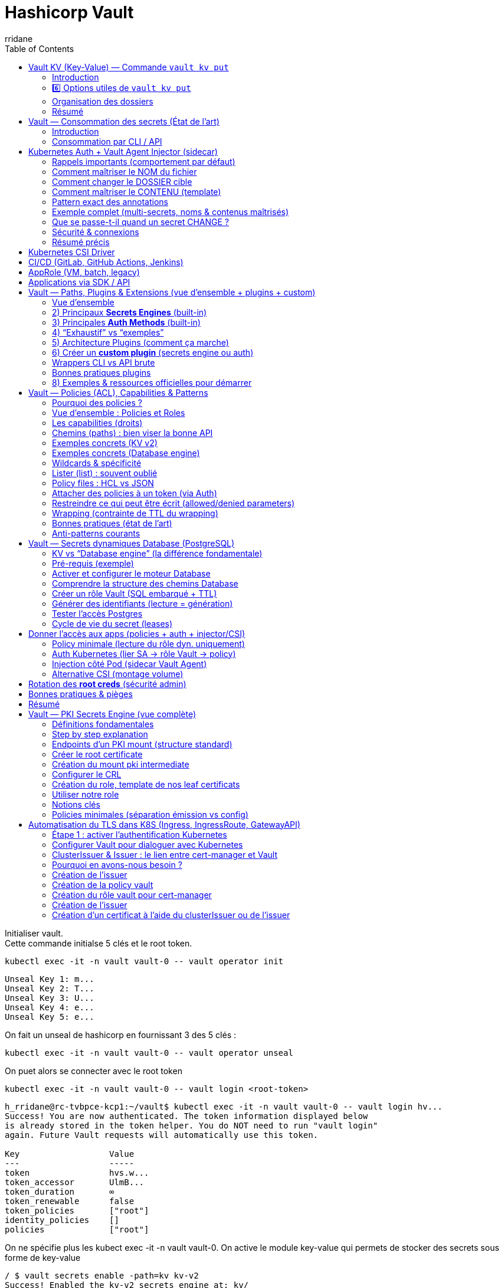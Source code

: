 :author-url: https://github.com/rridane
:author: rridane
:source-highlighter: rouge
:hardbreaks:
:table-caption!:
:toc: left

= Hashicorp Vault

Initialiser vault.
Cette commande initialse 5 clés et le root token.

[source,bash]
----
kubectl exec -it -n vault vault-0 -- vault operator init
----

[source,bash]
----
Unseal Key 1: m...
Unseal Key 2: T...
Unseal Key 3: U...
Unseal Key 4: e...
Unseal Key 5: e...
----

On fait un unseal de hashicorp en fournissant 3 des 5 clés :

[source,bash]
----
kubectl exec -it -n vault vault-0 -- vault operator unseal
----

On puet alors se connecter avec le root token

[source,bash]
----
kubectl exec -it -n vault vault-0 -- vault login <root-token>
----

[source,bash]
----
h_rridane@rc-tvbpce-kcp1:~/vault$ kubectl exec -it -n vault vault-0 -- vault login hv...
Success! You are now authenticated. The token information displayed below
is already stored in the token helper. You do NOT need to run "vault login"
again. Future Vault requests will automatically use this token.

Key                  Value
---                  -----
token                hvs.w...
token_accessor       UlmB...
token_duration       ∞
token_renewable      false
token_policies       ["root"]
identity_policies    []
policies             ["root"]
----

On ne spécifie plus les kubect exec -it -n vault vault-0. On active le module key-value qui permets de stocker des secrets sous forme de key-value

[source,bash]
----
/ $ vault secrets enable -path=kv kv-v2
Success! Enabled the kv-v2 secrets engine at: kv/
----

== Vault KV (Key-Value) — Commande `vault kv put`

=== Introduction

La commande `vault kv put` permet d’**écrire un secret** dans un moteur KV (Key-Value).
Un *secret* est stocké sous forme de paires **clé=valeur** dans un *chemin logique* appelé *secret path*.
Avec KV v2, chaque écriture crée une **nouvelle version** du secret.

Exemple simple :

[source,bash]
----
vault kv put kv/app/config API_KEY=super-secret feature_flag=true
----

* `kv/` → le moteur KV (monté au chemin `kv`)
* `app/` → dossier logique (hiérarchie que vous définissez)
* `config` → nom du secret
* `API_KEY` et `feature_flag` → clés métiers définies librement par l’application

Autrement dit, le secret config dans le dossier logique app stocke deux valeurs, API_KEY et feature_flag.

==== Variantes de base

Écrire plusieurs clés :

[source,bash]
----
vault kv put kv/app/config API_KEY=aaa feature_flag=false db_user=demo db_pass=demo123
----

Écrire depuis un fichier JSON :

[source,json]
.payload.json
----
{
  "API_KEY": "super-secret",
  "feature_flag": true
}
----

[source,bash]
----
vault kv put kv/app/config @payload.json
----

Lire un secret :

[source,bash]
----
vault kv get kv/app/config
vault kv get -format=json kv/app/config | jq
----

Lister les secrets :

[source,bash]
----
vault kv list kv/
vault kv list kv/app/
----

Supprimer un secret (soft delete) :

[source,bash]
----
vault kv delete kv/app/config
----

Détruire définitivement une version donnée :

[source,bash]
----
vault kv destroy -versions=2 kv/app/config
----

Relire une version antérieure :

[source,bash]
----
vault kv get -version=1 kv/app/config
----

=== 6️⃣ Options utiles de `vault kv put`

==== `-mount=otherkv`

Permet de spécifier un autre moteur KV que celui par défaut.

Exemple : vous avez activé un second moteur KV nommé `secrets` :

[source,bash]
----
vault secrets enable -path=secrets kv-v2
vault kv put -mount=secrets app/config API_KEY=secret2
vault kv get secrets/app/config
----

Ici, le secret est stocké dans le moteur `secrets/` et non `kv/`.

==== `-cas=<version>`

*CAS* = *Check-And-Set*.
Cette option assure que l’écriture n’écrase pas une version différente de celle attendue.
Elle est utile en cas d’écritures concurrentes (concurrency control).

Exemple :

[source,bash]
----
# Le secret est actuellement en version 3
vault kv put -cas=3 kv/app/config API_KEY=newvalue
# => succès

vault kv put -cas=2 kv/app/config API_KEY=oldvalue
# => erreur, car la version attendue (2) n’est pas la version actuelle (3)
----

==== `-force`

Permet une écriture forcée, même sans données.
Pratique pour réinitialiser un secret ou créer une version vide.

Exemple :

[source,bash]
----
# Force l'écriture d'une nouvelle version sans contenu
vault kv put -force kv/app/config
----

Résultat : une nouvelle version du secret est créée, mais sans clés/valeurs.

=== Organisation des dossiers

Une structure simple mais scalable est la suivante:

[source,bash]
----
kv/data/<env>/<app>/<category>/<secret>
----

[source,bash]
----
kv/data/prod/rr-dev-service/db/credentials
kv/data/prod/rr-dev-service/api/payment-provider
kv/data/staging/rr-dev-service/config/feature_flags
----

=== Résumé

* `vault kv put` → écriture d’un secret clé/valeur dans Vault
* Le chemin est un *secret path* hiérarchique (ex : `kv/app/config`)
* KV v2 conserve l’historique des versions
* Options avancées :
** `-mount` → choisir le moteur KV
** `-cas` → écriture conditionnelle (check-and-set)
** `-force` → écriture vide forcée

== Vault — Consommation des secrets (État de l’art)

=== Introduction

Après avoir organisé et stocké vos secrets dans Vault, la question est :
*Comment les applications, les pipelines CI/CD, et les workloads consomment ces secrets ?*

L’état de l’art repose sur trois principes :
1. **Pas de tokens statiques** → utiliser une *auth method* automatique.
2. **Pas de secrets en clair** → injection via sidecar, CSI ou variables d’environnement éphémères.
3. **Rotation automatique** → privilégier les secrets dynamiques (DB, cloud, PKI).

=== Consommation par CLI / API

Méthode la plus simple mais rarement utilisée en production.
Pratique pour les tests ou le débogage.

[source,bash]
----
# Lire un secret depuis le CLI
vault kv get kv/prod/app/db

# Lire uniquement une clé spécifique
vault kv get -field=password kv/prod/app/db

# Via API HTTP
curl -s \
  -H "X-Vault-Token: $VAULT_TOKEN" \
  $VAULT_ADDR/v1/kv/data/prod/app/db | jq
----

== Kubernetes Auth + Vault Agent Injector (sidecar)

Méthode recommandée dans Kubernetes.
Un *mutating webhook* ajoute un sidecar `vault-agent` qui s’authentifie (via le ServiceAccount du Pod), lit les secrets depuis Vault et les écrit dans des **fichiers** dans le conteneur applicatif.

=== Rappels importants (comportement par défaut)

* Montage par défaut des secrets rendus : */vault/secrets* (répertoire dans le Pod/app).
* Pour chaque secret injecté, on utilise une annotation de la forme :
- `vault.hashicorp.com/agent-inject-secret-<NAME>: "<VAULT_PATH>"`
* **Nom de fichier par défaut** : si tu n’indiques rien d’autre, le contenu du secret sera écrit dans un fichier nommé **`<NAME>`** sous */vault/secrets/*.
- Exemple : `agent-inject-secret-db-creds: "kv/data/prod/app/db"` ⇒ fichier créé par défaut : */vault/secrets/db-creds*
* **Contenu par défaut** :
- Sans template, l’Agent écrit la **réponse brute** du secret (pour KV v2, typiquement en **JSON** contenant `.data.data`).
- En pratique, on préfère **définir un template** pour générer exactement le format voulu (JSON épuré, `.env`, clé unique, etc.).

=== Comment maîtriser le NOM du fichier

Utilise l’annotation **`vault.hashicorp.com/agent-inject-file-<NAME>`** pour fixer le nom (et éventuellement un sous-répertoire) du fichier rendu :

[source,yaml]
----
metadata:
  annotations:
    vault.hashicorp.com/agent-inject: "true"
    vault.hashicorp.com/role: "app-reader"

    # Déclare le secret à récupérer
    vault.hashicorp.com/agent-inject-secret-db-creds: "kv/data/prod/app/db"

    # (Optionnel) Force le nom du fichier au lieu du défaut "/vault/secrets/db-creds"
    vault.hashicorp.com/agent-inject-file-db-creds: "config/db/credentials.json"
----
Résultat : le secret est écrit dans *`/vault/secrets/config/db/credentials.json`*.

> Tu peux mettre un chemin relatif sous `/vault/secrets` (des sous-dossiers seront créés).

=== Comment changer le DOSSIER cible

Le dossier racine par défaut est */vault/secrets*.
Pour le modifier globalement pour ce Pod, ajoute :

[source,yaml]
----
metadata:
  annotations:
    vault.hashicorp.com/secret-volume-path: "/work/secrets"
----
Tous les fichiers injectés seront alors sous */work/secrets/*.

=== Comment maîtriser le CONTENU (template)

Utilise **`vault.hashicorp.com/agent-inject-template-<NAME>`** pour rendre exactement ce que tu veux.

*Exemple 1 — JSON minimal avec toutes les clés du secret KV v2 :*
[source,yaml]
----
metadata:
  annotations:
    vault.hashicorp.com/agent-inject-secret-app-config: "kv/data/prod/app/config"
    vault.hashicorp.com/agent-inject-file-app-config: "config/app.json"
    vault.hashicorp.com/agent-inject-template-app-config: |
      {{- with secret "kv/data/prod/app/config" -}}
      {{ toJSON .Data.data }}
      {{- end -}}
----
Résultat : */vault/secrets/config/app.json* contient uniquement les **données** (`.Data.data`) du KV (sans le wrapping).

*Exemple 2 — ne rendre qu’une **clé spécifique** (ex: `password`) :*
[source,yaml]
----
metadata:
  annotations:
    vault.hashicorp.com/agent-inject-secret-db-pass: "kv/data/prod/app/db"
    vault.hashicorp.com/agent-inject-file-db-pass: "db/password.txt"
    vault.hashicorp.com/agent-inject-template-db-pass: |
      {{- with secret "kv/data/prod/app/db" -}}
      {{ .Data.data.password }}
      {{- end -}}
----
Résultat : */vault/secrets/db/password.txt* ne contient **que** la valeur du mot de passe.

*Exemple 3 — format `.env` :*
[source,yaml]
----
metadata:
  annotations:
    vault.hashicorp.com/agent-inject-secret-env: "kv/data/prod/app/config"
    vault.hashicorp.com/agent-inject-file-env: ".env"
    vault.hashicorp.com/agent-inject-template-env: |
      {{- with secret "kv/data/prod/app/config" -}}
      {{- range $k, $v := .Data.data -}}
      {{ $k }}={{ $v }}
      {{ end -}}
      {{- end -}}
----

=== Pattern exact des annotations

* **Activer l’injection** :
`vault.hashicorp.com/agent-inject: "true"`
* **Rôle Vault (policy)** :
`vault.hashicorp.com/role: "<vault-role-name>"`
* **Déclarer un secret** :
`vault.hashicorp.com/agent-inject-secret-<NAME>: "<VAULT_PATH>"`
- `<NAME>` : suffixe libre, **sert de nom de fichier par défaut** si `agent-inject-file-<NAME>` n’est pas fourni.
- `<VAULT_PATH>` : chemin API du secret (ex: `kv/data/prod/app/db` pour KV v2).
* **Nom du fichier rendu (optionnel)** :
`vault.hashicorp.com/agent-inject-file-<NAME>: "<relative/path.ext>"`
- Chemin **relatif** au volume des secrets (par défaut `/vault/secrets` ou ce que tu as mis dans `secret-volume-path`).
* **Template du contenu (optionnel)** :
`vault.hashicorp.com/agent-inject-template-<NAME>: |` *(puis le template)*

> Si tu ne fournis **ni** `agent-inject-file-<NAME>` **ni** `agent-inject-template-<NAME>`, alors :
> * le fichier s’appellera `/<volume>/<NAME>`
> * son **contenu** sera la **réponse brute** du secret (souvent JSON pour KV v2).

=== Exemple complet (multi-secrets, noms & contenus maîtrisés)

[source,yaml]
----
apiVersion: v1
kind: Pod
metadata:
  name: injector-demo
  annotations:
    vault.hashicorp.com/agent-inject: "true"
    vault.hashicorp.com/role: "app-reader"
    vault.hashicorp.com/secret-volume-path: "/work/secrets"

    # 1) Secret DB (fichier JSON minimal)
    vault.hashicorp.com/agent-inject-secret-db-creds: "kv/data/prod/app/db"
    vault.hashicorp.com/agent-inject-file-db-creds: "db/credentials.json"
    vault.hashicorp.com/agent-inject-template-db-creds: |
      {{- with secret "kv/data/prod/app/db" -}}
      {{ toJSON .Data.data }}
      {{- end -}}

    # 2) Secret CONFIG (.env)
    vault.hashicorp.com/agent-inject-secret-config-env: "kv/data/prod/app/config"
    vault.hashicorp.com/agent-inject-file-config-env: "config/.env"
    vault.hashicorp.com/agent-inject-template-config-env: |
      {{- with secret "kv/data/prod/app/config" -}}
      {{- range $k, $v := .Data.data -}}
      {{ $k }}={{ $v }}
      {{ end -}}
      {{- end -}}
spec:
  serviceAccountName: sa-app-reader
  containers:
  - name: app
    image: busybox
    command: ["sh","-lc","find /work/secrets -type f -maxdepth 3 -print -exec echo '----' \\; -exec cat {} \\; ; sleep 3600"]
----

=== Que se passe-t-il quand un secret CHANGE ?

* Le sidecar `vault-agent` **surveille** et **renouvelle** les secrets (TTL/leases).
* Si la valeur change, le **fichier est réécrit** (même chemin), ce qui permet à l’app de recharger sans redéployer.
* Pour signaler à l’app de recharger, tu peux déclencher une commande :
- Globalement : `vault.hashicorp.com/agent-inject-command: "<cmd>"`
- Ou par fichier : `vault.hashicorp.com/agent-inject-command-<NAME>: "<cmd>"`

*Exemple (recharger Nginx) :*
[source,yaml]
----
metadata:
  annotations:
    vault.hashicorp.com/agent-inject-command-db-creds: '["/bin/sh","-c","kill -HUP 1"]'
----

=== Sécurité & connexions

* Le sidecar s’authentifie via le **ServiceAccount** du Pod (Kubernetes Auth).
* Tu peux préciser une config TLS client (annotation `vault.hashicorp.com/tls-secret`) pour sécuriser la connexion à Vault.
* Tout accès est **journalisé** si l’audit est activé côté Vault.

=== Résumé précis

* **`/agent-inject-secret-<NAME>`** ⇒ déclare un secret Vault ; crée un **fichier par défaut** nommé `<NAME>`.
* **`/agent-inject-file-<NAME>`** ⇒ **change le nom (et sous-chemin)** du fichier rendu.
* **`/agent-inject-template-<NAME>`** ⇒ **contrôle le contenu** (JSON, clé unique, `.env`, etc.).
* **`/secret-volume-path`** ⇒ change le **répertoire racine** (par défaut `/vault/secrets`).
* Sans template, le contenu est la **réponse brute** (souvent JSON KV v2).
* Sans `-file`, le nom = **`<NAME>`** (suffixe de l’annotation `agent-inject-secret-<NAME>`).
* Le sidecar **met à jour** les fichiers si les secrets changent (et peut lancer une commande de reload).

== Kubernetes CSI Driver

Alternative moderne : le *CSI Secrets Store Driver*.
Il monte les secrets directement comme un volume, sans sidecar.

Exemple :

[source,yaml]
----
apiVersion: secrets-store.csi.x-k8s.io/v1
kind: SecretProviderClass
metadata:
  name: spc-db
spec:
  provider: vault
  parameters:
    vaultAddress: "http://vault.vault.svc.cluster.local:8200"
    roleName: "app-reader"
    objects: |
      - objectName: "kv/data/prod/app/db"
        secretPath: "kv/data/prod/app/db"
        secretKey: "password"
---
apiVersion: v1
kind: Pod
metadata:
  name: csi-demo
spec:
  serviceAccountName: sa-app-reader
  volumes:
  - name: secrets-store-inline
    csi:
      driver: secrets-store.csi.k8s.io
      readOnly: true
      volumeAttributes:
        secretProviderClass: "spc-db"
  containers:
  - name: app
    image: busybox
    command: ["sh","-c","ls /mnt/secrets-store && cat /mnt/secrets-store/*; sleep 3600"]
    volumeMounts:
    - name: secrets-store-inline
      mountPath: "/mnt/secrets-store"
      readOnly: true
----

Résultat attendu :
le mot de passe DB est monté dans `/mnt/secrets-store/password`.

== CI/CD (GitLab, GitHub Actions, Jenkins)

État de l’art : utiliser **OIDC** ou **AppRole** pour que le pipeline s’authentifie automatiquement.
Les secrets sont injectés dans des variables d’environnement, valides uniquement pendant le job.

Exemple GitLab CI (OIDC → Vault) :

[source,yaml]
----
stages:
  - deploy

deploy:
  image: hashicorp/vault:1.17
  script:
    # login via OIDC (GitLab → Vault)
    - export VAULT_TOKEN=$(vault write -field=token auth/jwt/login role=gitlab-ci jwt=$CI_JOB_JWT)
    # récupérer un mot de passe DB
    - DB_PASS=$(vault kv get -field=password kv/prod/app/db)
    - echo "Mot de passe récupéré: $DB_PASS"
----

== AppRole (VM, batch, legacy)

Méthode utilisée pour des environnements hors Kubernetes ou sans OIDC.
L’application possède un `role_id` et un `secret_id`, et les échange contre un token Vault.

[source,bash]
----
# L'app récupère son role_id et secret_id (provisionnés avant)
ROLE_ID="1111-aaaa-xxxx"
SECRET_ID="2222-bbbb-yyyy"

# Login à Vault
TOKEN=$(vault write -field=token auth/approle/login \
  role_id=$ROLE_ID \
  secret_id=$SECRET_ID)

# Utiliser le token pour lire le secret
VAULT_TOKEN=$TOKEN vault kv get kv/prod/app/db
----

== Applications via SDK / API

Les applications modernes peuvent intégrer directement les SDK Vault (Go, Java, Python).
Elles obtiennent un token via l’auth method adaptée, puis appellent l’API Vault.

Exemple Python :

[source,python]
----
import hvac

client = hvac.Client(url="http://127.0.0.1:8200", token="...")

# Lire un secret
secret = client.secrets.kv.read_secret_version(path="prod/app/db")
print(secret["data"]["data"]["password"])
----

== Vault — Paths, Plugins & Extensions (vue d’ensemble + plugins + custom)

=== Vue d’ensemble
* Les **paths** sont le cœur de Vault : chaque path correspond à une **API** exposée par un *engine* (ex: `kv/data/...`, `database/creds/...`, `transit/encrypt/...`).
* Il existe des *engines* **noyau** (ex: KV v2, Transit, PKI) et des *engines* fournis via des **plugins**.
* L’accès à ces API est **protégé par des policies** (ACL).
Un **auth role** (Kubernetes/OIDC/AppRole/…) **agrège** des policies et les **attache** à un **token** lors de l’authentification (RBAC). Nous verrons dans le chapitre suivant le fonctionnement précis des policies.
* Certains engines (Database, PKI, AWS, …) exposent aussi la notion de **secrets engine roles** (recettes de génération), sans rapport avec les *auth roles*.

[NOTE]
====
Terminologie “role” :
- **Auth role** → agrégation de policies donnée à une identité (Pod, groupe OIDC…), côté méthode d’auth.
- **Secrets engine role** → recette interne d’un engine (ex: SQL + TTL pour Database).
====

=== 2) Principaux *Secrets Engines* (built-in)

Les *secrets engines* stockent, génèrent ou chiffrent des données. Liste synthétique (les docs officielles listent l’ensemble et les variantes) :

* **KV (v1/v2)** — stockage clé/valeur (v2 = versions/metadata).
* **Cubbyhole** — stockage privé par token.
* **Transit** — chiffrement/déchiffrement “as a service” (stateless).
* **PKI** — CA interne, émission/rotation de certificats.
* **Database** — identifiants DB dynamiques (Postgres, MySQL/MariaDB, MSSQL, Cassandra, MongoDB, etc. via plugins DB). :contentReference[oaicite:1]{index=1}
* **Cloud** — AWS (IAM STS), Azure, GCP (SA keys/STS), etc.
* **SSH** — OTP/signed keys.
* **TOTP** — codes one-time.
* **RabbitMQ, Consul, Active Directory** — accès/rotations spécifiques (selon versions/éditions).
* **Identity/Token** — gestion interne d’identité et de tokens.

[NOTE]
====
Pour voir ce qui est **activé** sur votre serveur :
`vault secrets list` (liste des engines montés et leurs paths). :contentReference[oaicite:2]{index=2}
====

=== 3) Principales **Auth Methods** (built-in)
Les auth methods réalisent l’**authentification** et attribuent des **policies**. La page officielle maintient la liste à jour :

* **Kubernetes** (JWT de ServiceAccount) — standard pour pods K8s.
* **OIDC/JWT** (Keycloak, GitHub, GitLab, Okta, …).
* **AppRole** (VM/batch/legacy).
* **Cloud IAM** : AWS, Azure, GCP.
* **LDAP**, **GitHub**, **Username/Password**, **Token** (intégré), etc.

[NOTE]
====
Pour voir les **auth methods** activées :
`vault auth list` (affiche aussi le statut de dépréciation depuis Vault 1.12+).
====

=== 4) “Exhaustif” vs “exemples”
Le catalogue exact évolue (versions & Enterprise). Référez-vous aux pages “Secrets engines” et “Auth methods” de la doc HashiCorp pour la liste *à jour* des moteurs/plugins pris en charge. :contentReference[oaicite:5]{index=5}

=== 5) Architecture Plugins (comment ça marche)
Vault charge les plugins comme **binaires séparés**, communiquant via RPC ; un crash de plugin ne fait pas tomber Vault (isolation). La **Plugin Catalog** enregistre les plugins avec une **empreinte SHA256** avant de pouvoir les activer.

Types de plugins pris en charge :
* **secret** (nouvel engine de secrets),
* **auth** (nouvelle méthode d’auth),
* **database** (nouveau provider DB au sein de l’engine Database).

=== 6) Créer un **custom plugin** (secrets engine ou auth)

Résumé des étapes officielles (voir tutoriels HashiCorp pour le pas-à-pas et le code Go) :

. **Coder** en Go avec le **Vault SDK** (backend `framework.Backend`), définir les **paths** (CRUD, config) et la logique (ex: appeler une API tierce pour générer un token).
. **Compiler** le binaire (GOOS/GOARCH de la cible Vault).
. **Déployer** le binaire dans le **plugin_directory** du serveur Vault (config serveur).
. **Calculer la SHA256** du binaire.
. **Enregistrer** dans la **Plugin Catalog** :
`vault plugin register -sha256=<SHA> secret <plugin-name>`
(ou `auth` / `database` selon le type). :contentReference[oaicite:9]{index=9}
. **Activer** le plugin :
* Secrets engine :
`vault secrets enable -path=<mount> -plugin-name=<plugin-name> plugin`
* Auth method :
`vault auth enable -plugin-name=<plugin-name> plugin`
* Database provider : enregistrer le plugin puis l’utiliser dans `database/config/...` via `plugin_name=<your-db-plugin>`. :contentReference[oaicite:10]{index=10}
. **Configurer** votre engine (paths de config/roles…) et tester.

[NOTE]
====
En dev, on peut utiliser un **répertoire de plugins de test** et/ou l’option `-dev-plugin-dir` avec le serveur.
Les guides “Custom secrets engines” et “Plugin backends” contiennent un pas-à-pas complet et du code d’exemple. :contentReference[oaicite:11]{index=11}
====

=== Wrappers CLI vs API brute

Vault expose uniquement des **endpoints API** (`/v1/kv/data/...`, `/v1/database/creds/...`, etc.).
Toutes les opérations se font en réalité via les commandes génériques :

* `vault write <path>` → créer ou modifier (POST/PUT API)
* `vault read <path>` → lire (GET API)
* `vault delete <path>` → supprimer (DELETE API)
* `vault list <path>` → lister (LIST API)

Pour plus de confort, le binaire CLI de Vault inclut des **wrappers spécialisés**.
Exemple avec KV v2 :

* `vault kv put kv/app/config password=123`
est un alias pratique pour :
`vault write kv/data/app/config data='{"password":"123"}'`

* `vault kv get kv/app/config`
est un alias pour :
`vault read kv/data/app/config`

Ces wrappers n’existent que pour certains engines (KV, auth enable/disable, etc.).
On **ne peut pas créer ses propres sous-commandes `vault ...`** côté Vault :
- Soit on utilise les commandes génériques (`read/write/list/delete`).
- Soit on crée des **alias shell** (bash/zsh) pour son usage.
- Pour Vault lui-même, la seule façon d’avoir un nouveau wrapper est de **modifier le CLI en Go** (ou d’attendre une commande officielle ajoutée par HashiCorp).

[NOTE]
====
👉 Donc : *les paths sont la vérité fondamentale*, les wrappers CLI ne sont que du *sucre syntaxique* pour simplifier l’usage courant (notamment avec KV v2).
====

=== Bonnes pratiques plugins
* **Versionner** vos plugins (implémenter l’interface de versioning du SDK) pour simplifier mises à jour/compatibilité. :contentReference[oaicite:12]{index=12}
* **Signer/vérifier** (SHA256) et restreindre l’accès au `plugin_directory`.
* **Limiter** les capabilities via des **policies** dédiées aux paths du plugin.
* **Tests** d’intégration (start Vault, register, enable, hit endpoints).
* **Observabilité** : logs côté plugin + **audit** côté Vault.

=== 8) Exemples & ressources officielles pour démarrer
* **Tutoriel “Custom secrets engine”** (série complète avec code/paths, build & run). :contentReference[oaicite:13]{index=13}
* **Architecture & Dev plugins** (SDK, interfaces, versioning). :contentReference[oaicite:14]{index=14}
* **Register external plugins** (catalog, répertoires, formats). :contentReference[oaicite:15]{index=15}
* **Exemples GitHub** : *hello-world* / *hashicups* secrets engine. :contentReference[oaicite:16]{index=16}

== Vault — Policies (ACL), Capabilities & Patterns

=== Pourquoi des policies ?

Une *policy* définit **qui peut faire quoi, où** dans l’API Vault.
Elle associe un **chemin d’API** (ex: `kv/data/prod/app/*`, `database/roles/app-db-read`) à des **capabilities** (droits).

*Les policies ne “créent” pas d’identités.*

Elles sont **attachées à un token** (obtenu via une *auth method* : Kubernetes, OIDC, AppRole…), et Vault évalue alors les droits du token sur chaque requête.

=== Vue d’ensemble : Policies et Roles

* **Policy** = brique élémentaire.
Elle définit un jeu de droits (capabilities) sur un ou plusieurs chemins de l’API Vault.

* **Role (côté Auth)** = une **agrégation de policies** attachée à une identité externe.
Exemple : un ServiceAccount Kubernetes, un groupe OIDC, un AppRole.
Quand cette identité s’authentifie, Vault lui attribue les policies listées dans ce rôle.
→ C’est l’équivalent d’un rôle RBAC classique.

* **Token Vault** = contient un ensemble de policies.
Ces policies proviennent soit directement de la création du token (`vault token create -policy=...`), soit d’un *auth role* (Kubernetes, OIDC, AppRole…).

[NOTE]
====
⚠️ Ambiguïté : le mot *role* est utilisé aussi côté *secrets engines* (Database, PKI, AWS, etc.).
- **Auth Role** → fait le lien entre une identité (Pod, user OIDC, VM…) et des policies.
- **Secrets Engine Role** → décrit une *recette de génération de secrets dynamiques* (SQL pour Database, profil de certificat pour PKI, etc.).

Il faut bien distinguer les deux contextes, même si HashiCorp a réutilisé le même terme.
====

=== Les capabilities (droits)
[cols="20,80"]
|===
| Capability | Effet typique

| `read`     | Lire une ressource (ex: `vault kv get`, `GET` API).
| `list`     | Lister les éléments d’un préfixe (ex: `vault kv list`, `LIST` API).
| `create`   | Créer une ressource (ex: première écriture sur un chemin).
| `update`   | Modifier/écrire (`vault write`, `POST/PUT` API). *Le CLI `write` mappe vers `create`/`update` selon le cas.*
| `delete`   | Supprimer (ex: `vault kv delete`, `DELETE` API).
| `sudo`     | Actions sensibles (montages `sys/*`, activer/disable engines/auth, etc.). À éviter pour des tokens applicatifs.
|===

[NOTE]
====
*Par défaut tout est refusé.*
Les permissions s’additionnent entre policies attachées au token.
La règle la plus **spécifique** l’emporte. Si un “deny” explicite existe (rare en OSS), il prévaut.
====

=== Chemins (paths) : bien viser la bonne API
Chaque *secrets engine* expose ses **propres endpoints**.
Exemples usuels :

* **KV v2** : `kv/data/...` (données), `kv/metadata/...` (liste/versions), `kv/destroy/...`, `kv/undelete/...`
* **Database** : `database/config/...`, `database/roles/...` (config), `database/creds/...` (consommation)
* **Transit** : `transit/encrypt/<key>`, `transit/decrypt/<key>`
* **PKI** : `pki/roles/<role>`, `pki/issue/<role>`

[IMPORTANT]
====
*KV v2* :
- **Lire/écrire** un secret → ciblez **`kv/data/<path>`** (capabilities `read`, `update`).
- **Lister** les clés → ciblez **`kv/metadata/<prefix>`** (capability `list`).
- **Supprimer (soft delete)** une *version* → `kv/delete/<path>` (capability `update`).
- **Détruire (destroy)** une *version* → `kv/destroy/<path>` (capability `update`).
- **Supprimer tout le secret (metadata)** → `kv/metadata/<path>` (capability `delete`).
====

=== Exemples concrets (KV v2)

Lecture simple d’un secret (et *list* sur le dossier) :

[source,hcl]
----
# Lire les données (toutes versions via v2)
path "kv/data/prod/app/db" {
  capabilities = ["read"]
}

# Lister les clés sous prod/app/
path "kv/metadata/prod/app/" {
  capabilities = ["list"]
}
----

Écriture (create/update) et suppression :
[source,hcl]
----
# Écrire (create/update) le secret
path "kv/data/prod/app/db" {
  capabilities = ["create", "update"]
}

# Supprimer totalement (metadata + toutes versions)
path "kv/metadata/prod/app/db" {
  capabilities = ["delete"]
}
----

Gestion fine des versions :
[source,hcl]
----
# Soft-delete de versions (les données deviennent "deleted")
path "kv/delete/prod/app/db" {
  capabilities = ["update"]
}

# Détruire définitivement des versions (irréversible)
path "kv/destroy/prod/app/db" {
  capabilities = ["update"]
}

# Restaurer des versions soft-deleted
path "kv/undelete/prod/app/db" {
  capabilities = ["update"]
}
----

=== Exemples concrets (Database engine)

Consommer des identifiants **éphémères** (lecture sur `/creds/…`) :

[source,hcl]
----
# Autoriser l'app à générer des creds temporaires:
path "database/creds/app-db-read" {
  capabilities = ["read"]
}
----

*Ne pas confondre* avec la **configuration** du rôle :
[source,hcl]
----
# VOIR la config du rôle (optionnel)
path "database/roles/app-db-read" {
  capabilities = ["read", "list"]
}

# MODIFIER la config du rôle (SQL/TTL) - à réserver aux ops :
path "database/roles/app-db-read" {
  capabilities = ["update"]  # voire create/delete si besoin
}
----

=== Wildcards & spécificité

Vault supporte les jokers :
- `*` : un segment (ou plus) selon le chemin
- `+` : (sur certains endpoints) un segment simple
- `...` : (peut apparaître dans docs historiques, préférez des préfixes clairs)

Privilégiez des *préfixes explicites* pour éviter les surprises :
[source,hcl]
----
# Bon: scope précis par environnement et app
path "kv/data/prod/rr-dev-service/*" { capabilities = ["read"] }

# À éviter: trop large
path "kv/data/*" { capabilities = ["read"] }
----

[NOTE]
====
La *règle la plus spécifique* l’emporte si plusieurs chemins matchent.
Organisez vos secrets par `env/app/category/secret` pour écrire des policies simples et sûres.
====

=== Lister (list) : souvent oublié
Pour **`vault kv list`** (ou liste des secrets côté UI/CLI), il faut une policy dédiée :
[source,hcl]
----
# Lister le dossier => utilisez "metadata"
path "kv/metadata/prod/rr-dev-service/" {
  capabilities = ["list"]
}
----

=== Policy files : HCL vs JSON

Deux formats équivalents :
- **HCL** (humain) → `vault policy write app-read app-read.hcl`
- **JSON** (machines) → `vault policy write app-read @app-read.json`

Format HCL minimal :
[source,hcl]
----
# app-read.hcl
path "kv/data/prod/rr-dev-service/*" {
  capabilities = ["read"]
}

path "kv/metadata/prod/rr-dev-service/" {
  capabilities = ["list"]
}

----

=== Attacher des policies à un token (via Auth)

Les policies s’attachent à l’**identité** au moment du login :

* **Kubernetes Auth** : un *role* associe SA/namespace → policies
[source,bash]
----
vault write auth/kubernetes/role/rr-dev-app \
  bound_service_account_names=sa-rr-dev \
  bound_service_account_namespaces=apps \
  policies="rr-dev-read,db-creds" \
  ttl="1h"
----

* **OIDC/JWT (GitLab/GitHub/Keycloak)** : mapping de claims → policies
* **AppRole** : rôle nommé → policies (pour VM/batch)

[NOTE]
====
Tous les tokens reçoivent la policy `default`.
Évitez d’utiliser `root` (accès illimité) ailleurs qu’au bootstrap.
====

=== Restreindre ce qui peut être écrit (allowed/denied parameters)

Vous pouvez limiter **les champs et valeurs** qu’un appelant est autorisé à écrire sur un endpoint (utile pour `auth/token/create`, certains engines, etc.).

Exemple (limiter la création de tokens côté CI) :
[source,hcl]
----
# Autoriser seulement certaines politiques et TTLs à la création de tokens
path "auth/token/create" {
  capabilities = ["update"]
  allowed_parameters = {
    "policies" = ["^app-.*$"]     # doivent commencer par "app-"
    "ttl"      = ["15m", "30m"]   # valeurs autorisées
  }
  denied_parameters = {
    "no_default_policy" = ["true"]  # interdit de retirer la policy 'default'
  }
}
----

=== Wrapping (contrainte de TTL du wrapping)

Vous pouvez contraindre les *response-wrapping tokens* (jetons one-shot) :
[source,hcl]
----
path "kv/data/prod/rr-dev-service/*" {
  capabilities = ["read"]
  min_wrapping_ttl = "10s"
  max_wrapping_ttl = "5m"
}
----

=== Bonnes pratiques (état de l’art)
* **Structure claire** des paths secrets : `kv/<env>/<app>/<category>/<secret>`
* **Policies par app** et par **environnement** (évitez les globaux)
* **Toujours séparer** *consommation* et *configuration* (ex: `database/creds/*` ≠ `database/roles/*`)
* **N’accordez pas `sudo`** aux workloads applicatifs
* **Pensez à `list`** (KV v2 → sur `metadata/`) pour la découvrabilité
* **GitOps** : versionnez policies & roles (Terraform / Helm / repo “iam-vault”)
* **Principe du moindre privilège** : réduisez le scope au strict nécessaire
* **Audit activé** côté Vault (traces des accès)

=== Anti-patterns courants
* Donner `update` sur `database/roles/*` à une app → elle pourrait **modifier le SQL** de génération des comptes.
* Oublier `list` sur `kv/metadata/...` → impossible de lister les clés côté CLI/UI.
* Utiliser des politiques trop larges (`kv/data/*`) → risque d’exfiltration.
* Confondre **KV v1 vs v2** (chemins différents). En v2, c’est `data/` pour lire/écrire,

== Vault — Secrets dynamiques Database (PostgreSQL)

=== KV vs “Database engine” (la différence fondamentale)

*KV v2* = stockage **statique** de paires clé/valeur (vous écrivez et relisez).
*Database engine* = secrets **dynamiques** générés **à la demande** par un **plugin** (ici PostgreSQL).
Quand vous lisez `database/creds/<role>`, Vault :
1. se connecte à votre base avec un **compte administrateur** configuré,
2. exécute des **instructions SQL** (définies dans le *role Vault*) pour **créer un user temporaire**,
3. renvoie `username/password` **avec TTL** + un **lease_id** (renouvelable/révocable).

=> L’éphémérité vient de la **définition du rôle** (TTL, SQL), pas de la commande `read` en soi.

=== Pré-requis (exemple)

* Un PostgreSQL accessible (ici un Service K8s `pg.apps.svc:5432`, base `demo`)
* Un **compte admin** Postgres qui peut `CREATE ROLE`, `GRANT`, etc. (ici `demo/supersecret`)
* Vault déployé et joignable (ex: `http://vault.vault.svc:8200`)

=== Activer et configurer le moteur Database

[source,bash]
----
# (si nécessaire) Activer le secrets engine "database" au point de montage /database
vault secrets enable database

# Déclarer une connexion "demo-postgres"
vault write database/config/demo-postgres \
  plugin_name=postgresql-database-plugin \
  allowed_roles="app-db-read,app-db-readwrite" \
  connection_url="postgresql://{{username}}:{{password}}@pg.apps.svc.cluster.local:5432/demo?sslmode=disable" \
  username="demo" \
  password="supersecret"
----

Explications :
* `plugin_name` : le plugin utilisé (ici PostgreSQL).
* `connection_url` : gabarit que Vault utilise **avec** `username`/`password` ci-dessus pour se connecter en admin.
* `allowed_roles` : la liste des *rôles Vault* autorisés à utiliser cette connexion.

=== Comprendre la structure des chemins Database

Une fois le moteur Database activé, Vault expose plusieurs *endpoints* d’API.
Cette structure est définie par le plugin (ex: `postgresql-database-plugin`) :

* `database/config/<name>` → configuration d’une connexion DB (plugin, URL, user admin).
* `database/roles/<role>` → définition d’un rôle Vault : SQL de création d’utilisateurs éphémères, TTL, droits.
* `database/creds/<role>` → consommation d’un rôle : génère un login/mot de passe temporaire à la demande.
* `database/static-roles/<role>` → gestion d’un compte fixe dont Vault assure la rotation régulière.
* `database/rotate-root/<name>` → rotation des credentials administrateur déclarés dans `config/<name>`.

[NOTE]
====
La logique est toujours la même :

- **/roles/** = définition de la recette (SQL + TTL)
- **/creds/** = exécution de cette recette → secrets dynamiques éphémères
- **/config/** = configuration de la connexion DB elle-même
====

=== Créer un rôle Vault (SQL embarqué + TTL)

Un **rôle Vault** (ici `app-db-read`) décrit **comment créer** l’utilisateur éphémère et sa **durée de vie**.

[source,bash]
----
vault write database/roles/app-db-read \
  db_name=demo-postgres \
  creation_statements="CREATE ROLE \"{{name}}\" WITH LOGIN PASSWORD '{{password}}' VALID UNTIL '{{expiration}}';
                      GRANT CONNECT ON DATABASE demo TO \"{{name}}\";
                      GRANT USAGE ON SCHEMA public TO \"{{name}}\";
                      GRANT SELECT ON ALL TABLES IN SCHEMA public TO \"{{name}}\";" \
  default_ttl="1h" \
  max_ttl="24h"
----

Points clés :
* **Variables fournies par Vault** dans le SQL :
* `{{name}}` : nom d’utilisateur généré (unique, traçable)
* `{{password}}` : mot de passe aléatoire
* `{{expiration}}` : date d’expiration (selon `default_ttl`/`max_ttl`)
* `default_ttl`, `max_ttl` : TTL du secret (lease).

* Par défaut, la **révocation** supprimera l’utilisateur (DROP ROLE). Vous pouvez personnaliser :

[source,bash]
----
vault write database/roles/app-db-read \
  db_name=demo-postgres \
  creation_statements="..." \
  revocation_statements="REVOKE ALL PRIVILEGES ON ALL TABLES IN SCHEMA public FROM \"{{name}}\"; DROP ROLE IF EXISTS \"{{name}}\";" \
  default_ttl="1h" max_ttl="24h"
----

(Optionnel) Un rôle **lecture/écriture** :

[source,bash]
----
vault write database/roles/app-db-readwrite \
  db_name=demo-postgres \
  creation_statements="CREATE ROLE \"{{name}}\" WITH LOGIN PASSWORD '{{password}}' VALID UNTIL '{{expiration}}';
                      GRANT CONNECT ON DATABASE demo TO \"{{name}}\";
                      GRANT USAGE ON SCHEMA public TO \"{{name}}\";
                      GRANT SELECT, INSERT, UPDATE, DELETE ON ALL TABLES IN SCHEMA public TO \"{{name}}\";" \
  default_ttl="30m" \
  max_ttl="8h"
----

=== Générer des identifiants (lecture = génération)

Lire `database/creds/<role>` **génère** un nouvel utilisateur :

[source,bash]
----
vault read database/creds/app-db-read
----

Exemple de sortie (simplifiée) :

[source,bash]
----
Key Value

lease_id database/creds/app-db-read/e1c...9a
lease_duration 1h
lease_renewable true
password Xy7!9abC
username v-root-app-db-read-1730833381-1
----

* `lease_id` : identifiant du lease (utile pour renew/revoke)
* `lease_duration` : TTL initial (ici 1h)
* `username/password` : **éphémères** ; expirent à `{{expiration}}` (VALID UNTIL).

=== Tester l’accès Postgres

Depuis un Pod outillage ou ta machine (avec `psql`) :

[source,bash]
----
export PGHOST=pg.apps.svc.cluster.local
export PGDATABASE=demo
export PGUSER="v-root-app-db-read-1730833381-1"   # <- username renvoyé par Vault
export PGPASSWORD="Xy7!9abC"                      # <- password renvoyé
psql -c '\du' | head
psql -c 'SELECT current_user, now();'
----

=== Cycle de vie du secret (leases)

Lister / renouveler / révoquer :

[source,bash]
----
# (1) Générer et capturer le JSON
vault read -format=json database/creds/app-db-read | tee /tmp/creds.json

# (2) Récupérer le lease_id
LEASE_ID=$(jq -r .lease_id /tmp/creds.json)

# (3) Renouveler avant expiration (si autorisé et < max_ttl)
vault lease renew "$LEASE_ID"

# (4) Révoquer immédiatement (DROP ROLE + nettoyage)
vault lease revoke "$LEASE_ID"
----

Quand le TTL arrive à échéance (et si non renouvelé), Vault déclenche la **révocation** (par défaut : suppression de l’utilisateur).

== Donner l’accès aux apps (policies + auth + injector/CSI)

=== Policy minimale (lecture du rôle dyn. uniquement)

[source,hcl]
----
# app-db.hcl
path "database/creds/app-db-read" {
  capabilities = ["read"]
}
----

[source,bash]
----
vault policy write app-db app-db.hcl
----

=== Auth Kubernetes (lier SA -> rôle Vault -> policy)

[source,bash]
----
# Si pas fait :
vault auth enable kubernetes

# Config globale kubernetes (API server, CA, reviewer_jwt) - cf. TP précédent
# vault write auth/kubernetes/config kubernetes_host=... token_reviewer_jwt=... kubernetes_ca_cert=...

# Créer le rôle Vault "app-db" pour les pods avec le SA "sa-app-reader" du ns "apps"
vault write auth/kubernetes/role/app-db \
  bound_service_account_names=sa-app-reader \
  bound_service_account_namespaces=apps \
  policies="app-db" \
  ttl=1h
----

=== Injection côté Pod (sidecar Vault Agent)

[source,yaml]
----
apiVersion: v1
kind: Pod
metadata:
  name: injector-db
  namespace: apps
  annotations:
    vault.hashicorp.com/agent-inject: "true"
    vault.hashicorp.com/role: "app-db"
    # Rend le JSON brut renvoyé par /database/creds/app-db-read
    vault.hashicorp.com/agent-inject-secret-db-creds: "database/creds/app-db-read"
    # (Optionnel) Mise en forme personnalisée :
    vault.hashicorp.com/agent-inject-file-db-creds: "db/credentials.json"
    vault.hashicorp.com/agent-inject-template-db-creds: |
      {{- with secret "database/creds/app-db-read" -}}
      {{ toJSON .Data }}
      {{- end -}}
spec:
  serviceAccountName: sa-app-reader
  containers:
  - name: app
    image: busybox
    command: ["sh","-lc","find /vault/secrets -type f -maxdepth 3 -print -exec echo '----' \\; -exec cat {} \\; ; sleep 3600"]
----

=== Alternative CSI (montage volume)

Définir un `SecretProviderClass` qui lit `database/creds/app-db-read`, puis monter le volume CSI (cf. section dédiée CSI).

== Rotation des *root creds* (sécurité admin)

Le compte admin (`username=password` dans `database/config/...`) peut être **rotaté** par Vault pour éviter l’exposition :

[source,bash]
----
vault write -f database/rotate-root/demo-postgres
# Vérifier :
vault read database/config/demo-postgres
----

== Bonnes pratiques & pièges

* **Ne stockez pas** de `db/password` statique en KV pour la prod → préférez **secrets dynamiques**.
* Ajoutez `revocation_statements` adaptés à votre politique (DROP ROLE, REVOKE, nettoyage d’objets si besoin).
* Si vos apps créent de **nouvelles tables** au runtime, pensez aux **default privileges** Postgres (pour donner SELECT/INSERT by default à un rôle).
* TTL : choisissez `default_ttl` **court** (ex. 15–60 min) et `max_ttl` raisonnable.
* Sur Kubernetes, préférez **Kubernetes Auth** + **Injector/CSI** pour l’ergonomie et la rotation continue.
* Activez l’**audit** côté Vault (file/socket) pour tracer la génération/lecture/révocation.

== Résumé

1. *Database engine* ≠ KV : ici, `read` **génère** un secret via un **plugin** (SQL exécuté côté DB).
2. Vous **configurez** la connexion admin (`database/config/...`).
3. Vous **définissez** un **rôle Vault** (`database/roles/<role>`) avec :
* `creation_statements` (SQL de création + droits),
* `default_ttl` / `max_ttl`,
* (optionnel) `revocation_statements`, `rollback_statements`, `renew_statements`.
4. Vous **consommez** via `database/creds/<role>` → `username/password` **éphémères** + `lease`.
5. Vous **renouvelez/révoquez** via les commandes `lease`.
6. Vous **exposez** aux apps via **policy + auth method** (K8s OIDC AppRole) et **Injector/CSI**.





== Vault — PKI Secrets Engine (vue complète)

=== Définitions fondamentales

* **PKI (Public Key Infrastructure)**
Une **infrastructure de gestion de clés publiques**.
Elle regroupe :
- **Une ou plusieurs Autorités de Certification (CA)** (root et intermédiaires),
- les **certificats émis** (serveurs, clients, services, etc.),
- les **mécanismes de validation** (CRL, OCSP, AIA),
- les **politiques de cycle de vie** (durée de validité, révocation, renouvellement, etc.).

  👉 Ce n’est donc **pas seulement une CA** : c’est **tout l’écosystème** permettant de faire confiance aux certificats.

* **CA (Certificate Authority)**
Une **entité (ou clé privée)** qui peut **signer des certificats**.
- Une **Root CA** est auto-signée et constitue la racine de confiance.
- Une **Intermediate CA** est signée par une autre CA (souvent la Root).
- Un **Leaf certificate** (serveur ou client) est signé par une CA (souvent intermédiaire).

  👉 Une PKI peut contenir **plusieurs CA** (root + intermédiaires).

* **PKI Secrets Engine dans Vault**
Vault ne se contente pas de stocker des certificats :
- il peut **jouer le rôle de CA** (root ou intermédiaire),
- il peut **signer des CSR** générés ailleurs,
- il peut **émettre automatiquement des certificats** courts via des rôles,
- il gère **CRL, OCSP et AIA** (consultation à distance des clés publiques).

  👉 Autrement dit : **Vault fournit une CA fonctionnelle + un service PKI complet** via des endpoints API. La différence essentielle avec une pki est qu'un pki vault n'est associée qu'à un seul certificat. Ce n'est donc qu'un maillon de la chaine de certification.

=== Step by step explanation

==== Créer le mount root pki

[source,bash]
----
# On utilise le plugin pki pour créer notre pki root (certificat + capacités supplémentaires d'une pki)
vault secrets enable -path=pki-root pki
vault secrets tune -description="Company Root CA" pki-root
----

vault secrets tune permets de manipuler les paramètres du certificat, voici un exemple exhaustif de ses capacités:

[source,bash]
----
vault secrets tune \
  -description="Root CA PKI" \                 # Description textuelle du secrets engine
  -default-lease-ttl=8760h \                   # TTL par défaut des secrets (ici 1 an pour les certs)
  -max-lease-ttl=87600h \                      # TTL maximum autorisé (ici 10 ans pour les certs)
  -force-no-cache=false \                      # Désactiver (true) ou activer (false) le cache interne des secrets
  -plugin-version="" \                         # Spécifie la version du plugin s’il y en a un (utile pour plugins externes)
  -audit-non-hmac-request-keys="" \            # Liste de clés de requête à écrire en clair dans les logs d’audit
  -audit-non-hmac-response-keys="" \           # Liste de clés de réponse à écrire en clair dans les logs d’audit
  -passthrough-request-headers="" \            # Liste des en-têtes HTTP que Vault peut transmettre directement au backend
  -allowed-response-headers="" \               # Liste des en-têtes HTTP autorisés à être retournés par le backend
  pki-root
----

[NOTE]
--
En pratique on utilise en priorité **-description**, **-default-lease-ttl**, **-max-lease-ttl** et éventuellement **-force-no-cache**, qui désactive le mécanisme de cache interne de vault, afin d'obtenir avec certitude le certificat.
--

[IMPORTANT]
--
les ttl concernent les certificats qui seront créés, cela peut être surchargé par la commande write dans la limite du max-lease-ttl
--

A ce stade on a notre pki root, que l'on a tunné uniquement par desription conformémement à la remarque précédente

=== Endpoints d’un PKI mount (structure standard)

On appelle notre pki un **mount** PKI. Dès lorsque l'on a un mount pki on dispose des api suivantes. A noter que root/ et intermediate/ sont disponibles, mais il est incohérent de les utiliser sur une même pki.

Voici la vue complète :

[source,bash]
----
pki-<name>/
├── root/
│   ├── generate/internal
│   │   # write : génère une Root CA auto-signée
│   │   # (clé privée conservée par Vault).
│   │
│   ├── generate/exported
│   │   # write : génère une Root CA auto-signée
│   │   # (clé privée exportée, hors de Vault).
│   │
│   └── generate/existing
│       # write : importe une Root CA déjà existante
│       # (certificat + clé privée fournis).
│
├── intermediate/
│   ├── generate/internal
│   │   # write : génère une CSR pour un intermédiaire
│   │   # (clé privée gérée et stockée dans Vault).
│   │
│   ├── generate/exported
│   │   # write : génère une CSR pour un intermédiaire
│   │   # (clé privée exportée en dehors de Vault).
│   │
│   └── set-signed
│       # write : importer le certificat signé par une Root
│       # pour activer l’intermédiaire.
│
├── roles/<role_name>
│   # read/write : définir les règles d’émission des leafs :
│   #   - TTL min/max
│   #   - domaines autorisés (CN, SAN)
│   #   - usages autorisés (serverAuth, clientAuth, etc.)
│   #   - contraintes diverses (wildcards, etc.)
│
├── issue/<role_name>
│   # write : émet un certificat leaf complet
│   # (clé + cert + chain) selon les règles du rôle.
│
├── sign/<role_name>
│   # write : signe un CSR externe
│   # en appliquant les règles du rôle indiqué.
│
├── cert/ca
│   # read : lire le certificat CA actif (root ou intermédiaire).
│   # Utilisé pour distribuer la chaîne de confiance.
│
├── certs/<serial>
│   # list : liste tous les certificats émis (par numéro de série).
│   # read : lire un certificat spécifique.
│
├── issuers/<issuer_id>
│   # list : liste tous les issuers (cert+clé) de ce mount.
│   # read : détail d’un issuer (cert, métadonnées, associations).
│   # write : config avancée (ex: définir l’issuer par défaut).
│
├── config/
│   ├── ca
│   │   # read : affiche l’issuer CA par défaut.
│   │   # write : changer de CA par défaut pour ce mount.
│   │
│   ├── urls
│   │   # read/write : configure les AIA/CRL/OCSP endpoints.
│   │   # => indispensable pour que les clients TLS puissent
│   │   # reconstruire la chaîne et valider la révocation.
│   │
│   ├── crl
│   │   # read/write : configure la génération des CRLs
│   │   # (durée, fréquence, activation/désactivation).
│   │
│   └── cluster
│       # read/write : config cluster HA/multi-DC.
│       # Synchronisation des CRL/URLs en réplication.
│
├── crl
│   ├── pem
│   └── der
│   # read : télécharger la CRL (Certificate Revocation List).
│   # Contient la liste des certificats révoqués.
│
├── ocsp
│   # read : endpoint OCSP (Online Certificate Status Protocol).
│   # Permet la vérification en ligne du statut des certificats.
│
└── tidy
    # write : lance le nettoyage des certificats expirés,
    # clés orphelines et métadonnées devenues inutiles.
----

=== Créer le root certificate

On créé alors le root certificat associé à notre root pki, c'est ici que l'on spécifie le ttl, très long pour un root, pour ne pas avoir à le renouveller, 10 ans ici.

[source,bash]
----
vault write pki-root/root/generate/internal \
    common_name="Company Root CA" \
    ttl=87600h
----

Il est possible de lire le certificat ici
[source,bash]
----
vault read pki-root/cert/ca
----

=== Création du mount pki intermediate

[source,bash]
----
vault secrets enable -path=pki-int pki
# On configure le max lease
# Si on ne précise rien il durent 30 jours, sinon c'est max 1 an
vault secrets tune -description="Company Intermediate CA for .." \
  -default-lease-ttl=720h \       # 30 jours par défaut
  -max-lease-ttl=8760h \          # 1 an maximum
  pki-int
----

On configure les urls pour qu'ils soient greffés dans les certificats.

[source,bash]
----
vault write pki-int/config/urls \
    issuing_certificates="http://vault.company.local/v1/pki-bpce-tools-int-a/ca" \
    crl_distribution_points="http://vault.company.local/v1/pki-bpce-tools-int-a/crl" \
    ocsp_servers="http://vault.company.local/v1/pki-bpce-tools-int-a/ocsp"
----

Une fois le mount généré on génère sa csr que l'on fait signer par le root ca. Puis on la charge.

.Génération de l'intermediate ca
[source,bash]
----
vault write pki-int/intermediate/generate/internal \
    common_name="Company Intermediate CA" \
    ttl=8760h \
    > pki_intermediate.csr
----

La csr ressemble ici à quelque chose comme ceci :

[source,bash]
----
{ "request_id": "93d77131-547e-4711-d8dd-e4493c9ee1a7", "lease_id": "", "lease_duration": 0, "renewable": false, "data": { "csr": "-----BEGIN CERTIFICATE ... }, "warnings": null, "mount_type": "pki" }
----

Il faut selectionner uniquement le certificat

[source,bash]
----
grep '"csr"' pki_intermediate.csr \
  | cut -d '"' -f4 \
  | sed 's/\\n/\n/g' > pki_intermediate.csr
----

Ou plus simple:

[source,bash]
----
vault write pki-int/intermediate/generate/internal \
    common_name="Company Intermediate CA" \
    ttl=8760h | jq -r '.data.csr' > pki_intermediate.csr
----

On signe avec le root CA

[source,bash]
----
vault write pki-root/root/sign-intermediate \
    csr=@pki_intermediate.csr \
    format=pem_bundle \
    ttl=43800h \
    > pki_intermediate.pem
----

on garde de même uniquement l'intermediate signé

[source,bash]
----
jq -r '.data.ca_chain[0]' pki_intermediate_bpce_a.json > intermediate_only.pem
----

Enfin on importe le ceritifcat signé pour l'intermediate, créant ainsi le haut de la chaine

[source,bash]
----
vault write pki-int/intermediate/set-signed certificate=@intermediate_only.pem
----

Nous avons ici le socle, notre root ca et notre intermediate ca.

=== Configurer le CRL

[source,bash]
----
vault write pki-int/config/crl expiry="72h"
----

Cette commande configure l’endpoint **CRL (Certificate Revocation List)** de la PKI montée à `pki-int`.

L’option `expiry="72h"` signifie :

* Chaque CRL émise par cet intermediate sera valable **72 heures**.

* Quand tu révoques un certificat avec :

[source,bash]
----
vault write pki-int/revoke serial_number=...
----
Vault marque le certificat comme **revoked**.

* La CRL (fichier listant les certificats révoqués) est régénérée régulièrement.
* Cette CRL inclut une durée de validité (`Next Update` dans l’extension X.509). Ici : **72h**.
* Les clients TLS (navigateurs, OpenSSL, Java, etc.) savent qu’ils doivent redemander une CRL à l’URL publiée avant cette échéance.

=== Création du role, template de nos leaf certificats

Voici une version exhaustive des options d'une role, qui est un template pour nos leaf certificats:

[source,bash]
----
vault write pki-int/roles/web-servers \
allowed_domains="rr-dev.dev,*.rr-dev.dev" \        # Domaines autorisés pour les CN/SAN
allow_subdomains=true \                              # Autorise les sous-domaines si pas explicitement listés
allow_bare_domains=false \                           # Autorise (ou non) le domaine "nu" (ex: rr-dev.dev sans sous-domaine)
allow_glob_domains=false \                           # Autorise les glob patterns (ex: *.dev.*)
allow_wildcard_certificates=true \                   # Autorise les certificats wildcard (*.rr-dev.dev)
allow_ip_sans=false \                                # Autorise ou interdit les IP dans les SAN
allow_any_name=false \                               # Autorise n’importe quel CN (⚠️ attention sécurité)
allow_localhost=false \                              # Autorise "localhost" comme CN/SAN
key_type="rsa" \                                     # Type de clé par défaut : rsa, ec, ed25519
key_bits=2048 \                                      # Taille de clé RSA (2048, 3072, 4096)
key_usage="DigitalSignature,KeyEncipherment" \       # X.509 Key Usage
ext_key_usage="ServerAuth,ClientAuth" \              # Extended Key Usage : TLS serveur/client
require_cn=false \                                   # Exige que CN soit présent (sinon SAN uniquement)
server_flag=true \                                   # Marque le certificat comme utilisable pour un serveur TLS
client_flag=false \                                  # Marque le certificat comme utilisable pour un client TLS
enforce_hostnames=true \                             # Vérifie que CN/SAN match un des allowed_domains
max_ttl="720h" \                                     # TTL max pour les certs émis (ici 30j)
ttl="168h" \                                         # TTL par défaut si non spécifié (ici 7j)
no_store=false \                                     # Ne pas stocker le cert dans Vault (utile si confidentialité forte)
generate_lease=true \                                # Associer un lease à chaque certificat émis
use_csr_common_name=true \                           # Si CSR fourni : utiliser le CN du CSR
use_csr_sans=true \                                  # Si CSR fourni : utiliser les SAN du CSR
allow_spiffe_uri_sans=false \                        # Autorise URI SAN type spiffe://...
allowed_uri_sans="" \                                # Liste de SAN URI explicitement autorisés
allowed_user_ids="" \                                # Autoriser des user IDs comme SAN
allowed_other_sans="" \                              # Liste de SAN "OtherName" autorisés
allow_wildcard_certificates=true \                   # Autorise *.domain.tld
enforce_only_sans=false                              # Si true → ignore CN, oblige SAN
----

On choisit :

[source,bash]
----
vault write pki-int/roles/web-servers \
  allowed_domains="rr-dev.dev,*.rr-dev.dev" \
  allow_subdomains=true \
  allow_wildcard_certificates=true \
  key_type="rsa" \
  key_bits=2048 \
  key_usage="DigitalSignature,KeyEncipherment" \
  ext_key_usage="ServerAuth,ClientAuth" \
  max_ttl="8760h"
----

=== Utiliser notre role

On peut désormais créer nos certificats et les utiliser de la façon suivante:

[source,bash]
----
vault write -format=json pki-int/issue/web-servers \
    common_name="app.rr-dev.dev" ttl="720h" > cert.json

jq -r .data.certificate cert.json > cert.pem
jq -r .data.private_key cert.json > key.pem
jq -r .data.issuing_ca cert.json > ca.pem
jq -r '.data.ca_chain[]' cert.json > chain.pem
----

=== Notions clés

* **PKI mount** : point de montage (ex: `pki/`) qui héberge la CA, les rôles et les endpoints d’émission.
* **Role PKI** : profil d’émission (noms autorisés, TTL max, SANs…).
(⚠️ à distinguer des *auth roles*)
* **Paths principaux** :
- `pki/root/generate/internal` : générer une **CA racine** interne
- `pki/intermediate/generate/internal` : générer une **CA intermédiaire** (CSR)
- `pki/root/sign-intermediate` : signer l’intermédiaire
- `pki/roles/<role>` : déclarer un profil d’émission
- `pki/issue/<role>` : émettre un **leaf certificate**
- `pki/revoke` : révoquer un certificat
- `pki/config/urls` : publier les URLs (CRL, AIA)
- `pki/tidy` : nettoyage CRL/objets expirés


=== Policies minimales (séparation émission vs config)

[source,hcl]
----
# Émettre des certs (apps)
path "pki/issue/xxx" {
  capabilities = ["update"]
}

# Voir la CA (optionnel pour chaînage)
path "pki/ca" {
  capabilities = ["read"]
}

# ADMIN PKI (ops uniquement)
path "pki/roles/*" { capabilities = ["read", "update", "list"] }
path "pki/*"       { capabilities = ["read", "update"] } # si besoin, plus granulaire
----
[NOTE]
====
Ne donne **jamais** à une app l’accès en écriture sur `pki/roles/*` : elle pourrait élargir les CN/SAN autorisés.
====

== Automatisation du TLS dans K8S (Ingress, IngressRoute, GatewayAPI)

L'automatisation repose entièrement sur la relation entre cert-manager et vault. vault doit être reconnu comme ayant la capacité à signer les certificats auprès de cert-manager, et cert-manager doit être autorisé par vault à les signer. Cette double relation de confiance s'établit comme ceci :


=== Étape 1 : activer l’authentification Kubernetes

En introduction nous devons fournir à vault la capacité de vérifier les token présentés afin de vérifier la validité. Pour ce faire nous devons activer l'authentification kubernetes dans vault et lui fournir le service account utilisé par vault, le endpoint l'api-server

[source,bash]
----
vault auth enable kubernetes
----

Cela crée le moteur d’auth à l’emplacement `auth/kubernetes/`.

=== Configurer Vault pour dialoguer avec Kubernetes

[source,bash]
----
vault write auth/kubernetes/config \
    kubernetes_host="https://$KUBERNETES_PORT_443_TCP_ADDR:443" \
    kubernetes_ca_cert=@/var/run/secrets/kubernetes.io/serviceaccount/ca.crt \
    token_reviewer_jwt="$(cat /var/run/secrets/kubernetes.io/serviceaccount/token)"
----

On fournit à vault :

* **kubernetes_host**: c'est l'ip ou le service de l'api server, en utilisant la variable d'environnement on utilise l'ip, c'est grâce à cela que vault sait ou envoyer ses demandes
* **token_reviewer_jwt**: C'est le token que vault fournit pour attester du fait qu'il a le droit de vérifier les tokens. En amont vault créé un service account vault qu'il monte sur son pod. En parrallèle il a créé un rolebinding qui donne le role `system:auth-delegator`, c'est ce rôle qui donne le droit à vault de créer des tokenreview, qui permettent de vérifier les tokens.
* **kubernetes_ca_cert**: le certificat root est nécessaire à l'établissement d'une connexion sécurisé à l'instar de n'importe quel connexion sécurisé qui doit avoir dans son trust store local le certificat racine. Cela permets de vérifier que c'est bien le root ca associé qui a signé le certificat présenté par l'api server.

Avec cette combinaison, vault est en mesure d'établir une connexion sécurisée avec l'api server, afin de vérifier l'authenticité des tokens.

=== ClusterIssuer & Issuer : le lien entre cert-manager et Vault

Un `ClusterIssuer` (non namespaced) ou un `Issuer` est un **objet Kubernetes (CRD)** fourni par *cert-manager*.
Il définit une **autorité de certification (AC)** utilisable dans tout le cluster et encapsule la façon dont les certificats doivent être obtenus :

* **AC publique** (ex: Let's Encrypt via ACME),
* **AC interne** (ex: Vault PKI, Venafi, CA locale),
* **ou un Secret K8s** contenant directement une clé signataire.

En résumé, c’est le **lien entre cert-manager et Vault** dans notre architecture.

=== Pourquoi en avons-nous besoin ?

Notre Vault sait signer des certificats via l’endpoint :

[source,bash]
----
vault write pki-.../sign/web-servers ...
----

Mais les objets Kubernetes (Ingress, IngressRoute, Gateway API) ne savent pas parler directement à Vault.
C’est là que *cert-manager* intervient :

. Détecte qu’un objet `Certificate` est créé.
. Lit la référence `issuerRef`.
. Appelle le `ClusterIssuer` ou l'`Issuer` (ici → Vault).
. Récupère le certificat émis (cert + clé + CA).
. Stocke le tout dans un Secret Kubernetes (`tls.crt`, `tls.key`, `ca.crt`).

Ainsi, les composants K8s n’ont plus besoin d’appeler Vault directement :
ils consomment simplement les Secrets TLS générés et mis à jour automatiquement.

Plutôt que de setter manuellement les certificats dans tous nos ingress, on utilisera cert-manager pour qu'il s'occupe de la rotation des certificats.

=== Création de l'issuer

On créé tout d'abord le service account qui sera présenté par l'issuer (c'est lui qui fera la demande de signature, c'est lui qui sera présenté à vault, c'est donc à lui qu'il faudra donner les bon roles vault).

[source,bash]
----
apiVersion: v1
kind: ServiceAccount
metadata:
  name: issuer-sa
  namespace: <namespace_pour_le_cert>
----

Dans le cas d'un clusterIssuer, le namespace dans lequel créer le service account utilisé est celui mis au démarrage du cert-manager via l'option **--cluster-resource-namespace**

.si on veut un issuer
[source,bash]
----
apiVersion: v1
kind: ServiceAccount
metadata:
  name: issuer-sa
  namespace: <namespace_cluster_ressource>
----

.si on veut un cluster issuer
[source,bash]
----
apiVersion: v1
kind: ServiceAccount
metadata:
  name: issuer-sa
  namespace: cert-manager # à vérifier côté param cert-manager
----

Lorsque cert-manager tentera de signer un certificat, il créera tout d'abord un token pour ce service account, et présentera ce token à vault, il faut donc lui donner à cert-manager via son serviceaccount cert-manager de créer des token pour le service account issuer-sa. En clusterIssuer, le serviceaccount de l'issuer est créé dans le namespace cert-manager, donc devrait avoir les droits pour créer des service account, mais on peut le créer tout de meme par souci de propreté.

.role en clusterIssuer
[source,bash]
----
apiVersion: rbac.authorization.k8s.io/v1
kind: Role
metadata:
  name: issuer-sa-tokenrequest
  namespace: cert-manager
rules:
- apiGroups: [""]
  resources: ["serviceaccounts/token"]
  verbs: ["create"]
----

.en issuer
[source,bash]
----
apiVersion: rbac.authorization.k8s.io/v1
kind: Role
metadata:
  name: issuer-sa-tokenrequest
  namespace: <namespace_de_lissuer>
rules:
- apiGroups: [""]
  resources: ["serviceaccounts/token"]
  verbs: ["create"]
----

.enc clusterIssuer
[source,yaml]
----
apiVersion: rbac.authorization.k8s.io/v1
kind: Role
metadata:
  name: issuer-sa-tokenrequest
  namespace: cert-manager
rules:
- apiGroups: [""]
  resources: ["serviceaccounts/token"]
  verbs: ["create"]
----

.rolebinding
[source,yaml]
----
apiVersion: rbac.authorization.k8s.io/v1
kind: RoleBinding
metadata:
  name: issuer-sa-tokenrequest
  namespace: <namespace_de_lissuer_ou_cert-manager>
subjects:
- kind: ServiceAccount
  name: cert-manager
  namespace: cert-manager
roleRef:
  kind: Role
  name: issuer-sa-tokenrequest
  apiGroup: rbac.authorization.k8s.io
----

Avant de créer l'issuer il nous nous assurer que le service account qui sera présenté par cert-manager aura bien les droits pour signer des certificats depuis notre pki intermédiaire.

=== Création de la policy vault

Il faut que notre token vault puisse signer les csr, et consulter le certificat publique de la pki intermédiaire.

[source,bash]
----
# On autorise la signature des certificate depuis l'intermédiate
echo -e 'path "pki-int/sign/web-servers" {\n  capabilities = ["update"]\n}\n' > pki-cert-manager.hcl

# On autorise consultation des certificats
echo -e 'path "pki-int/ca" {\n  capabilities = ["read"]\n}' >> pki-cert-manager.hcl

# Vérification
cat pki-cert-manager.hcl

# Application de la policy dans Vault
vault policy write pki-cert-manager pki-cert-manager.hcl
----

.fichier pki-cert-manager.hcl
[source,bash]
----
path "pki-bpce-tools-int-a/sign/web-servers" {
  capabilities = ["update"]
}

path "pki-bpce-tools-int-a/ca" {
  capabilities = ["read"]
}
----

A ce stade nous avons les bonnes policies d'un côté, et nous avons de l'autre côté un service account sera présenté. Mais ce service account ne dispose pas encore de cette policy, le lien n'est pas fait.

=== Création du rôle vault pour cert-manager

Nous venons de créer la policy, il faut maintenant la rattacher aux services account qui proviendront de cert-manager. Nous créer un rôle dans l'auth kubernetes (`auth/kubernetes/role`) et nous l'appelons `cert-manager`.

[source,bash]
----
vault write auth/kubernetes/role/cert-manager \
    bound_service_account_names=<issuer_service_account> \
    bound_service_account_namespaces=<issuer_namespace> \
    policies=pki-cert-manager \
    ttl=24h \
    audience="vault://<issuer_namespace>/<issuer_service_account>" \
----

==== Explications

Cette commande crée un rôle d’authentification Kubernetes dans Vault (`auth/kubernetes/role/cert-manager`).

* **`bound_service_account_names=issuer_service_account`**
Seuls les pods qui utilisent le ServiceAccount nommé `issuer_service_account`. Pour nous c'est issuer-sa.

* **`bound_service_account_namespaces=cert-manager`**
…et qui tournent dans le namespace `issuer_namespace`…. Pour nous c'est soit `cert-manager` dans le cas d'un clusterIssuer, soit le namespace de l'Issuer (sur lequel nous avons créé notre service account).

…sont autorisés à utiliser ce rôle.
Cela agit comme un **garde-fou** pour éviter qu’un autre pod du cluster ne s’authentifie.

* **`policies=pki-cert-manager`**

Le token Vault émis sera attaché à la policy `pki-cert-manager`, qui contient par exemple :
[source,hcl]
----
path "pki-bpce-tools-int-a/sign/web-servers" {
capabilities = ["update"]
}
----

→ Concrètement, cela autorise cert-manager à demander la signature de certificat signing requests.

* **`ttl=24h`**
Le token Vault obtenu expirera automatiquement au bout de 24 heures.
cert-manager se charge de renouveler un nouveau token si nécessaire.

* **`audience=vault://<issuer_namespace>/<issuer_name>`**

Vault vérifie que le JWT du ServiceAccount contient bien `aud: "vault://<issuer_namespace>/<issuer_name>"`. Cette audience est fournit définie par l'issuer et donc par cert manager lorsqu'il tente de communiquer avec vault. C'est écrit dans la documentation officielle sous la forme suivante:

[source,bash]
----
The audience allows you to restrict the Vault role to a single Issuer or ClusterIssuer. The syntax is the following:

"vault://<namespace>/<issuer-name>"   # For an Issuer.
"vault://<cluster-issuer-name>"       # For a ClusterIssuer.
----

Cela évite qu’un jeton généré pour le serveur API Kubernetes soit réutilisé pour s’authentifier à Vault.
Cette option est une **mesure de sécurité** et deviendra obligatoire à partir de Vault ≥ 1.21.

[IMPORTANT]
--
Ici pour continuer nous devonss donc fixer le nom de notre issuer, nous l'appelerons vault-issuer-rr-dev-dev.
--

Autrement dit pour nous l'audience est soit `vault://<namespace_de_lissuer>/vault-issuer-rr-dev-dev` soit `vault://vault-issuer-rr-dev-dev`

=== Création de l'issuer

On créé ensuite l'issue ou le cluster issuer. C'est la brique manquante.

[source,bash]
----
apiVersion: cert-manager.io/v1
kind: Issuer
metadata:
  name: vault-issuer-rr-dev-dev
  namespace: kube-system
spec:
  vault:
    server: "http://vault.vault.svc.cluster.local:8200"
    path: "pki-int/sign/web-servers"
    auth:
      kubernetes:
        mountPath: /v1/auth/kubernetes
        role: cert-manager
        serviceAccountRef:
          name: issuer-sa
----

.clusterIssuer
[source,bash]
----
apiVersion: cert-manager.io/v1
kind: ClusterIssuer
metadata:
  name: vault-issuer-rr-dev-dev
spec:
  vault:
    server: "http://vault.vault.svc.cluster.local:8200"
    path: "pki-int/sign/web-servers"
    auth:
      kubernetes:
        mountPath: /v1/auth/kubernetes
        role: cert-manager
        serviceAccountRef:
          name: issuer-sa
----

=== Création d'un certificat à l'aide du clusterIssuer ou de l'issuer

.clusterissuer
[source,bash]
----
apiVersion: cert-manager.io/v1
kind: Certificate
metadata:
  name: wildcard-rr-dev
  namespace: apps
spec:
  secretName: wildcard-rr-dev-dev-tls
  commonName: "*.rr-dev.dev"
  dnsNames:
    - "*.rr-dev.dev"
  issuerRef:
    name: vault-issuer-rr-dev
    kind: ClusterIssuer
----

.issuer
[source,bash]
----
apiVersion: cert-manager.io/v1
kind: Certificate
metadata:
  name: wildcard-rr-dev
  namespace: <bon_namespace_de_lissuer>
spec:
  secretName: wildcard-rr-dev-dev-tls
  commonName: "*.rr-dev.dev"
  dnsNames:
    - "*.rr-dev.dev"
  issuerRef:
    name: vault-issuer-rr-dev
    kind: Issuer
----
